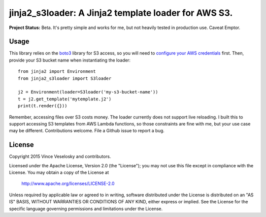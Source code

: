 ==============================================================
jinja2_s3loader: A Jinja2 template loader for AWS S3.
==============================================================

**Project Status:** Beta. It's pretty simple and works for me, but not heavily
tested in production use. Caveat Emptor.

Usage
--------------------------------

This library relies on the `boto3`_ library for S3 access, so you will need to
`configure your AWS credentials`_ first. Then, provide your S3 bucket name when
instantiating the loader::

    from jinja2 import Environment
    from jinja2_s3loader import S3loader

    j2 = Environment(loader=S3loader('my-s3-bucket-name'))
    t = j2.get_template('mytemplate.j2')
    print(t.render({}))

.. _boto3: https://boto3.readthedocs.org/en/latest/index.html
.. _configure your AWS credentials: https://boto3.readthedocs.org/en/latest/guide/configuration.html

Remember, accessing files over S3 costs money. The loader currently does not
support live reloading. I built this to support accessing S3 templates from AWS
Lambda functions, so those constraints are fine with me, but your use case may
be different. Contributions welcome. File a Github issue to report a bug.

License
--------------------------------

Copyright 2015 Vince Veselosky and contributors.

Licensed under the Apache License, Version 2.0 (the "License");
you may not use this file except in compliance with the License.
You may obtain a copy of the License at

   http://www.apache.org/licenses/LICENSE-2.0

Unless required by applicable law or agreed to in writing, software
distributed under the License is distributed on an "AS IS" BASIS,
WITHOUT WARRANTIES OR CONDITIONS OF ANY KIND, either express or implied.
See the License for the specific language governing permissions and
limitations under the License.


